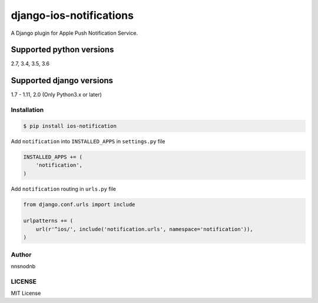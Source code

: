 django-ios-notifications
========================

.. image:: https://travis-ci.org/nnsnodnb/django-ios-notifications.svg?branch=master
    :target: https://travis-ci.org/nnsnodnb/django-ios-notifications
.. image:: https://coveralls.io/repos/github/nnsnodnb/django-ios-notifications/badge.svg?branch=master
    :target: https://coveralls.io/github/nnsnodnb/django-ios-notifications?branch=master
.. image:: https://badge.fury.io/py/ios-notification.svg
    :target: https://pypi.python.org/pypi/ios-notification
.. image:: https://img.shields.io/pypi/pyversions/ios-notification.svg
   :target: https://pypi.python.org/pypi/ios-notification
.. image:: https://img.shields.io/pypi/status/ios-notification.svg
   :target: https://pypi.python.org/pypi/ios-notification
.. image:: https://img.shields.io/pypi/wheel/ios-notification.svg
   :target: https://pypi.python.org/pypi/ios-notification
.. image:: https://img.shields.io/pypi/format/ios-notification.svg
   :target: https://pypi.python.org/pypi/ios-notification
.. image:: https://img.shields.io/pypi/implementation/ios-notification.svg
   :target: https://pypi.python.org/pypi/ios-notification
.. image:: https://img.shields.io/pypi/l/ios-notification.svg
   :target: https://pypi.python.org/pypi/ios-notification
.. image:: https://readthedocs.org/projects/ios-notifications/badge/?version=latest
   :target: http://ios-notifications.readthedocs.io/?badge=latest
   :alt: Documentation Status

A Django plugin for Apple Push Notification Service.

Supported python versions
~~~~~~~~~~~~~~~~~~~~~~~~~

2.7, 3.4, 3.5, 3.6

Supported django versions
~~~~~~~~~~~~~~~~~~~~~~~~~

1.7 - 1.11, 2.0 (Only Python3.x or later)

Installation
------------

.. code:: bash

    $ pip install ios-notification

Add ``notification`` into ``INSTALLED_APPS`` in ``settings.py`` file

.. code:: python

    INSTALLED_APPS += (
        'notification',
    )

Add ``notification`` routing in ``urls.py`` file

.. code:: python

    from django.conf.urls import include

    urlpatterns += (
        url(r'^ios/', include('notification.urls', namespace='notification')),
    )

Author
------

nnsnodnb

LICENSE
-------

MIT License


